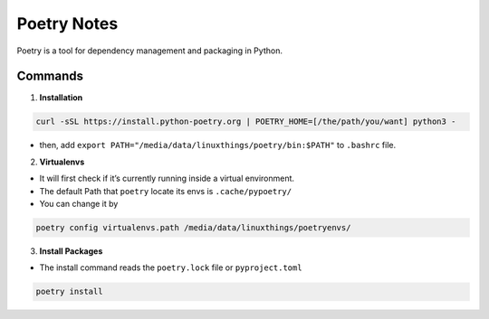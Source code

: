 Poetry Notes
===================

Poetry is a tool for dependency management and packaging in Python.

Commands
-------------

1. **Installation**

.. code:: bash

    curl -sSL https://install.python-poetry.org | POETRY_HOME=[/the/path/you/want] python3 -


* then, add ``export PATH="/media/data/linuxthings/poetry/bin:$PATH"`` to ``.bashrc`` file. 


2. **Virtualenvs**

* It will first check if it’s currently running inside a virtual environment.

* The default Path that ``poetry`` locate its envs is ``.cache/pypoetry/``

* You can change it by

.. code:: bash

    poetry config virtualenvs.path /media/data/linuxthings/poetryenvs/


3. **Install Packages**

* The install command reads the ``poetry.lock`` file or ``pyproject.toml``

.. code:: bash

    poetry install
